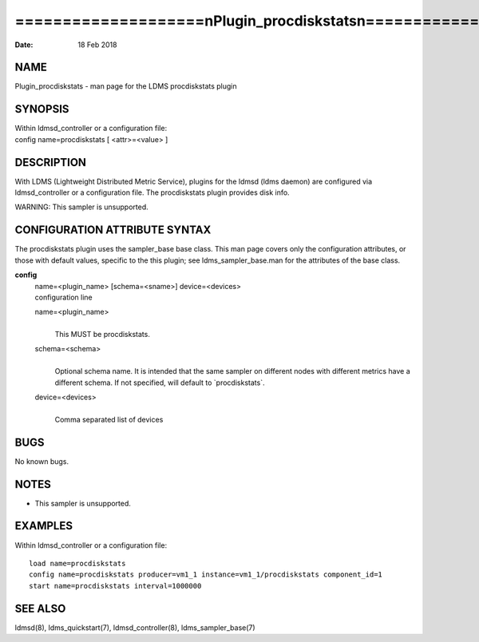 ==================================================================
====================\nPlugin_procdiskstats\n====================\n
==================================================================

:Date:   18 Feb 2018

NAME
====

Plugin_procdiskstats - man page for the LDMS procdiskstats plugin

SYNOPSIS
========

| Within ldmsd_controller or a configuration file:
| config name=procdiskstats [ <attr>=<value> ]

DESCRIPTION
===========

With LDMS (Lightweight Distributed Metric Service), plugins for the
ldmsd (ldms daemon) are configured via ldmsd_controller or a
configuration file. The procdiskstats plugin provides disk info.

WARNING: This sampler is unsupported.

CONFIGURATION ATTRIBUTE SYNTAX
==============================

The procdiskstats plugin uses the sampler_base base class. This man page
covers only the configuration attributes, or those with default values,
specific to the this plugin; see ldms_sampler_base.man for the
attributes of the base class.

**config**
   | name=<plugin_name> [schema=<sname>] device=<devices>
   | configuration line

   name=<plugin_name>
      | 
      | This MUST be procdiskstats.

   schema=<schema>
      | 
      | Optional schema name. It is intended that the same sampler on
        different nodes with different metrics have a different schema.
        If not specified, will default to \`procdiskstats`.

   device=<devices>
      | 
      | Comma separated list of devices

BUGS
====

No known bugs.

NOTES
=====

-  This sampler is unsupported.

EXAMPLES
========

Within ldmsd_controller or a configuration file:

::

   load name=procdiskstats
   config name=procdiskstats producer=vm1_1 instance=vm1_1/procdiskstats component_id=1
   start name=procdiskstats interval=1000000

SEE ALSO
========

ldmsd(8), ldms_quickstart(7), ldmsd_controller(8), ldms_sampler_base(7)
